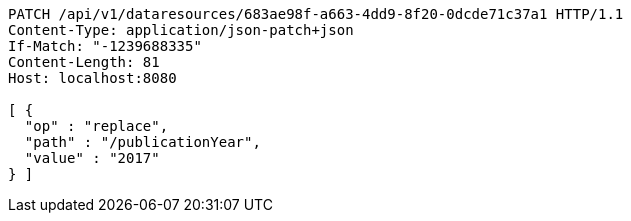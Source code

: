 [source,http,options="nowrap"]
----
PATCH /api/v1/dataresources/683ae98f-a663-4dd9-8f20-0dcde71c37a1 HTTP/1.1
Content-Type: application/json-patch+json
If-Match: "-1239688335"
Content-Length: 81
Host: localhost:8080

[ {
  "op" : "replace",
  "path" : "/publicationYear",
  "value" : "2017"
} ]
----